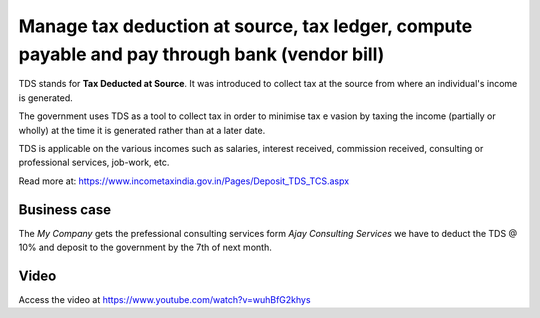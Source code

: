 
==============================================================================================
Manage tax deduction at source, tax ledger, compute payable and pay through bank (vendor bill)
==============================================================================================
TDS stands for **Tax Deducted at Source**. It was introduced to collect tax at
the source from where an individual's income is generated.

The government uses TDS as a tool to collect tax in order to minimise tax e
vasion by taxing the income (partially or wholly) at the time it is generated
rather than at a later date.

TDS is applicable on the various incomes such as salaries, interest received,
commission received, consulting or professional services, job-work, etc.

Read more at: https://www.incometaxindia.gov.in/Pages/Deposit_TDS_TCS.aspx

Business case
-------------
The *My Company* gets the prefessional consulting services form
*Ajay Consulting Services* we have to deduct the TDS @ 10% and deposit to
the government by the 7th of next month.

Video
-----
Access the video at https://www.youtube.com/watch?v=wuhBfG2khys

.. raw:: html

    <div style="position: relative; padding-bottom: 56.25%; height: 0; overflow: hidden; max-width: 100%; height: auto;">
        <iframe src="https://www.youtube.com/embed/wuhBfG2khys" frameborder="0" allowfullscreen style="position: absolute; top: 0; left: 0; width: 700px; height: 385px;"></iframe>
    </div>
